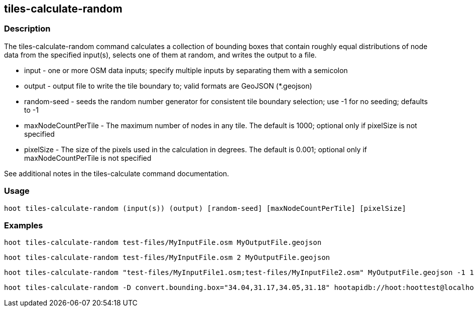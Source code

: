 == tiles-calculate-random 

=== Description

The +tiles-calculate-random+ command calculates a collection of bounding boxes that contain roughly equal distributions of node data 
from the specified input(s), selects one of them at random, and writes the output to a file.

* +input+               - one or more OSM data inputs; specify multiple inputs by separating them with a semicolon
* +output+              - output file to write the tile boundary to; valid formats are GeoJSON (*.geojson)
* +random-seed+         - seeds the random number generator for consistent tile boundary selection; use -1 for no seeding; defaults to -1
* +maxNodeCountPerTile+ - The maximum number of nodes in any tile.  The default is 1000; optional only if pixelSize is not specified
* +pixelSize+           - The size of the pixels used in the calculation in degrees.  The default is 0.001; optional only if 
                          maxNodeCountPerTile is not specified

See additional notes in the +tiles-calculate+ command documentation.

=== Usage

--------------------------------------
hoot tiles-calculate-random (input(s)) (output) [random-seed] [maxNodeCountPerTile] [pixelSize]
--------------------------------------

=== Examples

--------------------------------------
hoot tiles-calculate-random test-files/MyInputFile.osm MyOutputFile.geojson
--------------------------------------

--------------------------------------
hoot tiles-calculate-random test-files/MyInputFile.osm 2 MyOutputFile.geojson
--------------------------------------

--------------------------------------
hoot tiles-calculate-random "test-files/MyInputFile1.osm;test-files/MyInputFile2.osm" MyOutputFile.geojson -1 1000 0.001
--------------------------------------

--------------------------------------
hoot tiles-calculate-random -D convert.bounding.box="34.04,31.17,34.05,31.18" hootapidb://hoot:hoottest@localhost:5432/hoot/MyInputDb MyOutputFile.geojson
--------------------------------------
